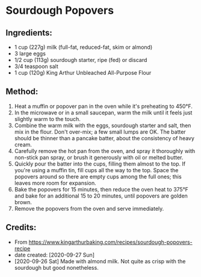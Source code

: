 #+STARTUP: showeverything
* Sourdough Popovers
** Ingredients:
- 1 cup (227g) milk (full-fat, reduced-fat, skim or almond)
- 3 large eggs
- 1/2 cup (113g) sourdough starter, ripe (fed) or discard
- 3/4 teaspoon salt
- 1 cup (120g) King Arthur Unbleached All-Purpose Flour
** Method:
1. Heat a muffin or popover pan in the oven while it's preheating to 450°F.
2. In the microwave or in a small saucepan, warm the milk until it feels just slightly warm to the touch.
3. Combine the warm milk with the eggs, sourdough starter and salt, then mix in the flour. Don't over-mix; a few small lumps are OK. The batter should be thinner than a pancake batter, about the consistency of heavy cream.
4. Carefully remove the hot pan from the oven, and spray it thoroughly with non-stick pan spray, or brush it generously with oil or melted butter.
5. Quickly pour the batter into the cups, filling them almost to the top. If you're using a muffin tin, fill cups all the way to the top. Space the popovers around so there are empty cups among the full ones; this leaves more room for expansion.
6. Bake the popovers for 15 minutes, then reduce the oven heat to 375°F and bake for an additional 15 to 20 minutes, until popovers are golden brown.
7. Remove the popovers from the oven and serve immediately.

** Credits:
- From https://www.kingarthurbaking.com/recipes/sourdough-popovers-recipe
- date created: [2020-09-27 Sun]
- [2020-09-26 Sat] Made with almond milk. Not quite as crisp with the sourdough but good nonetheless.
